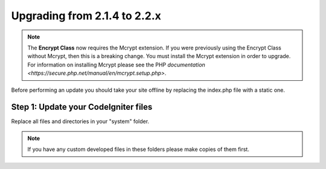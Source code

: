 #############################
Upgrading from 2.1.4 to 2.2.x
#############################

.. note:: The **Encrypt Class** now requires the Mcrypt extension. If you
	were previously using the Encrypt Class without Mcrypt, then this
	is a breaking change.  You must install the Mcrypt extension in
	order to upgrade. For information on installing Mcrypt please see
	the PHP `documentation <https://secure.php.net/manual/en/mcrypt.setup.php>`.

Before performing an update you should take your site offline by
replacing the index.php file with a static one.

Step 1: Update your CodeIgniter files
=====================================

Replace all files and directories in your "system" folder.

.. note:: If you have any custom developed files in these folders please
	make copies of them first.

